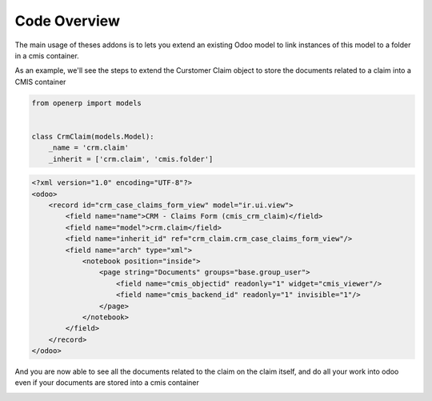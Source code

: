 .. _code-overview:

#############
Code Overview
#############

The main usage of theses addons is to lets you extend an existing Odoo model to 
link instances of this model to a folder in a cmis container.

As an example, we'll see the steps to extend the Curstomer Claim object
to store the documents related to a claim into a CMIS container

.. code-block:: python

    from openerp import models
    
    
    class CrmClaim(models.Model):
        _name = 'crm.claim'
        _inherit = ['crm.claim', 'cmis.folder']

.. code-block:: xml

    <?xml version="1.0" encoding="UTF-8"?>
    <odoo>
        <record id="crm_case_claims_form_view" model="ir.ui.view">
            <field name="name">CRM - Claims Form (cmis_crm_claim)</field>
            <field name="model">crm.claim</field>
            <field name="inherit_id" ref="crm_claim.crm_case_claims_form_view"/>
            <field name="arch" type="xml">
                <notebook position="inside">
                    <page string="Documents" groups="base.group_user">
                        <field name="cmis_objectid" readonly="1" widget="cmis_viewer"/>
                        <field name="cmis_backend_id" readonly="1" invisible="1"/>
                    </page>
                </notebook>
            </field>
        </record>
    </odoo>

And you are now able to see all the documents related to the claim on the claim itself, and do all your work into odoo even if your documents are stored into a cmis container

.. image:: ../_static/img/cmis_crm_claim.png
